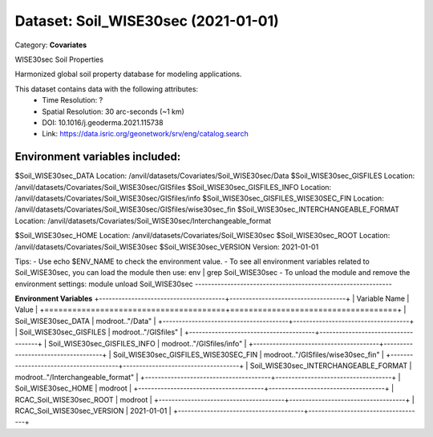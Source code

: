 ====================================
Dataset: Soil_WISE30sec (2021-01-01)
====================================

Category: **Covariates**

WISE30sec Soil Properties

Harmonized global soil property database for modeling applications.

This dataset contains data with the following attributes:
  - Time Resolution: ?
  - Spatial Resolution: 30 arc-seconds (~1 km)
  - DOI: 10.1016/j.geoderma.2021.115738
  - Link: https://data.isric.org/geonetwork/srv/eng/catalog.search

Environment variables included:
-------------------------------------------------------------
$Soil_WISE30sec_DATA                    Location: /anvil/datasets/Covariates/Soil_WISE30sec/Data
$Soil_WISE30sec_GISFILES                Location: /anvil/datasets/Covariates/Soil_WISE30sec/GISfiles
$Soil_WISE30sec_GISFILES_INFO           Location: /anvil/datasets/Covariates/Soil_WISE30sec/GISfiles/info
$Soil_WISE30sec_GISFILES_WISE30SEC_FIN  Location: /anvil/datasets/Covariates/Soil_WISE30sec/GISfiles/wise30sec_fin
$Soil_WISE30sec_INTERCHANGEABLE_FORMAT  Location: /anvil/datasets/Covariates/Soil_WISE30sec/Interchangeable_format

$Soil_WISE30sec_HOME                    Location: /anvil/datasets/Covariates/Soil_WISE30sec
$Soil_WISE30sec_ROOT                    Location: /anvil/datasets/Covariates/Soil_WISE30sec
$Soil_WISE30sec_VERSION                 Version: 2021-01-01

Tips:
- Use echo $ENV_NAME to check the environment value.
- To see all environment variables related to Soil_WISE30sec, you can load the module then use: env | grep Soil_WISE30sec
- To unload the module and remove the environment settings: module unload Soil_WISE30sec
-------------------------------------------------------------

**Environment Variables**
+---------------------------------------+------------------------------------+
| Variable Name                         | Value                              |
+=======================================+====================================+
| Soil_WISE30sec_DATA                   | modroot.."/Data"                   |
+---------------------------------------+------------------------------------+
| Soil_WISE30sec_GISFILES               | modroot.."/GISfiles"               |
+---------------------------------------+------------------------------------+
| Soil_WISE30sec_GISFILES_INFO          | modroot.."/GISfiles/info"          |
+---------------------------------------+------------------------------------+
| Soil_WISE30sec_GISFILES_WISE30SEC_FIN | modroot.."/GISfiles/wise30sec_fin" |
+---------------------------------------+------------------------------------+
| Soil_WISE30sec_INTERCHANGEABLE_FORMAT | modroot.."/Interchangeable_format" |
+---------------------------------------+------------------------------------+
| Soil_WISE30sec_HOME                   | modroot                            |
+---------------------------------------+------------------------------------+
| RCAC_Soil_WISE30sec_ROOT              | modroot                            |
+---------------------------------------+------------------------------------+
| RCAC_Soil_WISE30sec_VERSION           | 2021-01-01                         |
+---------------------------------------+------------------------------------+

